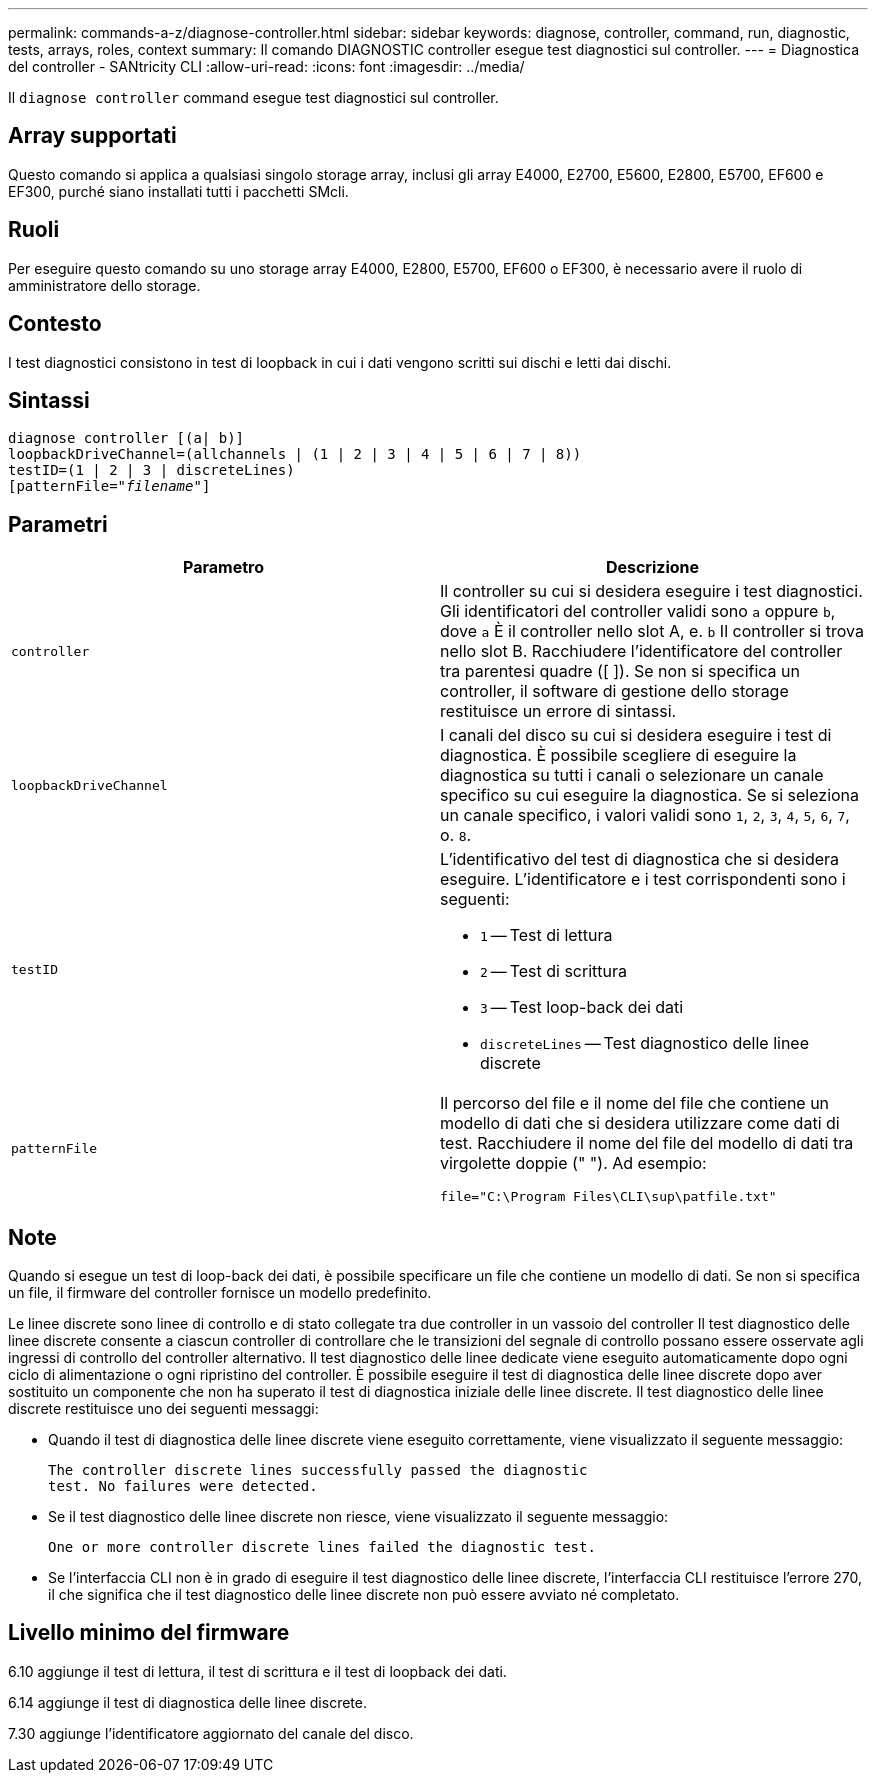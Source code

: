 ---
permalink: commands-a-z/diagnose-controller.html 
sidebar: sidebar 
keywords: diagnose, controller, command, run, diagnostic, tests, arrays, roles, context 
summary: Il comando DIAGNOSTIC controller esegue test diagnostici sul controller. 
---
= Diagnostica del controller - SANtricity CLI
:allow-uri-read: 
:icons: font
:imagesdir: ../media/


[role="lead"]
Il `diagnose controller` command esegue test diagnostici sul controller.



== Array supportati

Questo comando si applica a qualsiasi singolo storage array, inclusi gli array E4000, E2700, E5600, E2800, E5700, EF600 e EF300, purché siano installati tutti i pacchetti SMcli.



== Ruoli

Per eseguire questo comando su uno storage array E4000, E2800, E5700, EF600 o EF300, è necessario avere il ruolo di amministratore dello storage.



== Contesto

I test diagnostici consistono in test di loopback in cui i dati vengono scritti sui dischi e letti dai dischi.



== Sintassi

[source, cli, subs="+macros"]
----
diagnose controller [(a| b)]
loopbackDriveChannel=(allchannels | (1 | 2 | 3 | 4 | 5 | 6 | 7 | 8))
testID=(1 | 2 | 3 | discreteLines)
pass:quotes[[patternFile="_filename_"]]
----


== Parametri

[cols="2*"]
|===
| Parametro | Descrizione 


 a| 
`controller`
 a| 
Il controller su cui si desidera eseguire i test diagnostici. Gli identificatori del controller validi sono `a` oppure `b`, dove `a` È il controller nello slot A, e. `b` Il controller si trova nello slot B. Racchiudere l'identificatore del controller tra parentesi quadre ([ ]). Se non si specifica un controller, il software di gestione dello storage restituisce un errore di sintassi.



 a| 
`loopbackDriveChannel`
 a| 
I canali del disco su cui si desidera eseguire i test di diagnostica. È possibile scegliere di eseguire la diagnostica su tutti i canali o selezionare un canale specifico su cui eseguire la diagnostica. Se si seleziona un canale specifico, i valori validi sono `1`, `2`, `3`, `4`, `5`, `6`, `7`, o. `8`.



 a| 
`testID`
 a| 
L'identificativo del test di diagnostica che si desidera eseguire. L'identificatore e i test corrispondenti sono i seguenti:

* `1` -- Test di lettura
* `2` -- Test di scrittura
* `3` -- Test loop-back dei dati
* `discreteLines` -- Test diagnostico delle linee discrete




 a| 
`patternFile`
 a| 
Il percorso del file e il nome del file che contiene un modello di dati che si desidera utilizzare come dati di test. Racchiudere il nome del file del modello di dati tra virgolette doppie (" "). Ad esempio:

`file="C:\Program Files\CLI\sup\patfile.txt"`

|===


== Note

Quando si esegue un test di loop-back dei dati, è possibile specificare un file che contiene un modello di dati. Se non si specifica un file, il firmware del controller fornisce un modello predefinito.

Le linee discrete sono linee di controllo e di stato collegate tra due controller in un vassoio del controller Il test diagnostico delle linee discrete consente a ciascun controller di controllare che le transizioni del segnale di controllo possano essere osservate agli ingressi di controllo del controller alternativo. Il test diagnostico delle linee dedicate viene eseguito automaticamente dopo ogni ciclo di alimentazione o ogni ripristino del controller. È possibile eseguire il test di diagnostica delle linee discrete dopo aver sostituito un componente che non ha superato il test di diagnostica iniziale delle linee discrete. Il test diagnostico delle linee discrete restituisce uno dei seguenti messaggi:

* Quando il test di diagnostica delle linee discrete viene eseguito correttamente, viene visualizzato il seguente messaggio:
+
[listing]
----
The controller discrete lines successfully passed the diagnostic
test. No failures were detected.
----
* Se il test diagnostico delle linee discrete non riesce, viene visualizzato il seguente messaggio:
+
[listing]
----
One or more controller discrete lines failed the diagnostic test.
----
* Se l'interfaccia CLI non è in grado di eseguire il test diagnostico delle linee discrete, l'interfaccia CLI restituisce l'errore 270, il che significa che il test diagnostico delle linee discrete non può essere avviato né completato.




== Livello minimo del firmware

6.10 aggiunge il test di lettura, il test di scrittura e il test di loopback dei dati.

6.14 aggiunge il test di diagnostica delle linee discrete.

7.30 aggiunge l'identificatore aggiornato del canale del disco.
